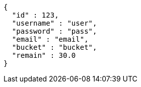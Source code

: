 [source,options="nowrap"]
----
{
  "id" : 123,
  "username" : "user",
  "password" : "pass",
  "email" : "email",
  "bucket" : "bucket",
  "remain" : 30.0
}
----